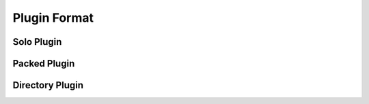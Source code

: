 
Plugin Format
=============


Solo Plugin
-----------


Packed Plugin
-------------


Directory Plugin
----------------
